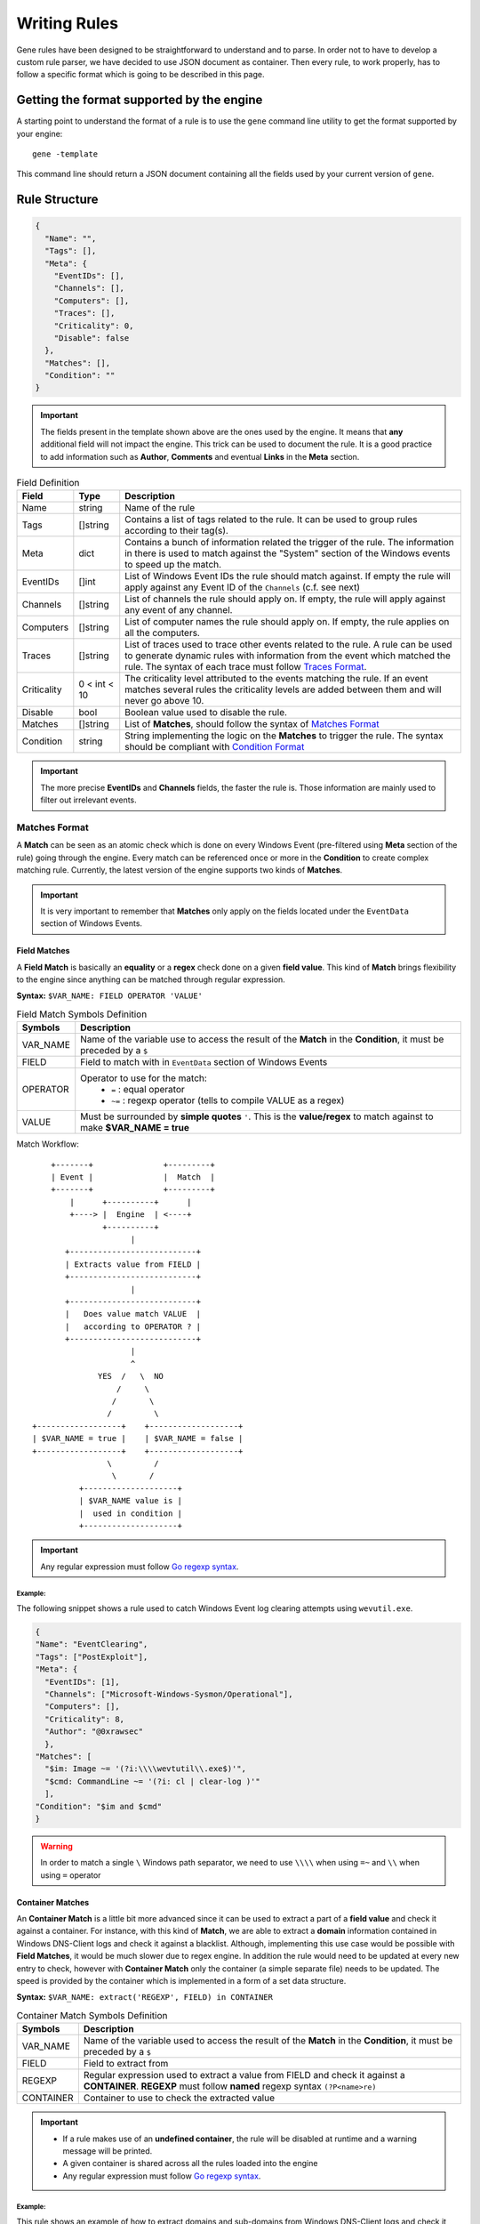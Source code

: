 *************
Writing Rules
*************

Gene rules have been designed to be straightforward to understand and to parse.
In order not to have to develop a custom rule parser, we have decided to use JSON
document as container. Then every rule, to work properly, has to follow a specific
format which is going to be described in this page.

Getting the format supported by the engine
==========================================

A starting point to understand the format of a rule is to use the ``gene`` command
line utility to get the format supported by your engine::

    gene -template

This command line should return a JSON document containing all the fields used
by your current version of ``gene``.

Rule Structure
==============

.. code-block:: JSON

  {
    "Name": "",
    "Tags": [],
    "Meta": {
      "EventIDs": [],
      "Channels": [],
      "Computers": [],
      "Traces": [],
      "Criticality": 0,
      "Disable": false
    },
    "Matches": [],
    "Condition": ""
  }

.. important::
  The fields present in the template shown above are the ones used by the engine.
  It means that **any** additional field will not impact the engine. This
  trick can be used to document the rule. It is a good practice to add information
  such as **Author**, **Comments** and eventual **Links** in the **Meta** section.



.. table:: Field Definition

  +------------+------------+----------------------------------------------------+
  | Field      | Type       | Description                                        |
  +============+============+====================================================+
  | Name       | string     | Name of the rule                                   |
  |            |            |                                                    |
  +------------+------------+----------------------------------------------------+
  | Tags       | []string   |  Contains a list of tags related to the rule. It   |
  |            |            |  can be used to group rules                        |
  |            |            |  according to their tag(s).                        |
  +------------+------------+----------------------------------------------------+
  | Meta       | dict       | Contains a bunch of information related the trigger|
  |            |            | of the rule. The information in there is used to   |
  |            |            | match against the "System" section of the Windows  |
  |            |            | events to speed up the match.                      |
  +------------+------------+----------------------------------------------------+
  | EventIDs   | []int      | List of Windows Event IDs the rule should match    |
  |            |            | against. If empty the rule will apply against any  |
  |            |            | Event ID of the ``Channels`` (c.f. see next)       |
  +------------+------------+----------------------------------------------------+
  | Channels   | []string   | List of channels the rule should apply on. If      |
  |            |            | empty, the rule will apply against any event of any|
  |            |            | channel.                                           |
  +------------+------------+----------------------------------------------------+
  | Computers  | []string   | List of computer names the rule should apply on.   |
  |            |            | If empty, the rule applies on all the computers.   |
  +------------+------------+----------------------------------------------------+
  | Traces     | []string   | List of traces used to trace other events related  |
  |            |            | to the rule. A rule can be used to generate        |
  |            |            | dynamic rules with information from the event which|
  |            |            | matched the rule. The syntax of each trace must    |
  |            |            | follow `Traces Format`_.                           |
  +------------+------------+----------------------------------------------------+
  |Criticality |0 < int < 10| The criticality level attributed to the events     |
  |            |            | matching the rule. If an event matches several     |
  |            |            | rules the criticality levels are added between them|
  |            |            | and will never go above 10.                        |
  +------------+------------+----------------------------------------------------+
  | Disable    | bool       | Boolean value used to disable the rule.            |
  +------------+------------+----------------------------------------------------+
  | Matches    | []string   | List of **Matches**, should follow the syntax of   |
  |            |            | `Matches Format`_                                  |
  +------------+------------+----------------------------------------------------+
  | Condition  | string     | String implementing the logic on the **Matches** to|
  |            |            | trigger the rule. The syntax should be compliant   |
  |            |            | with `Condition Format`_                           |
  +------------+------------+----------------------------------------------------+

.. important::
  The more precise **EventIDs** and **Channels** fields, the faster the rule is.
  Those information are mainly used to filter out irrelevant events.

Matches Format
--------------

A **Match** can be seen as an atomic check which is done on every Windows Event
(pre-filtered using **Meta** section of the rule) going through the engine. Every
match can be referenced once or more in the **Condition** to create complex
matching rule. Currently, the latest version of the engine supports two kinds of
**Matches**.

.. important::
  It is very important to remember that **Matches** only apply on the fields
  located under the ``EventData`` section of Windows Events.

Field Matches
^^^^^^^^^^^^^

A **Field Match** is basically an **equality** or a **regex** check done on a
given **field value**. This kind of **Match** brings flexibility to the engine since
anything can be matched through regular expression.

**Syntax:** ``$VAR_NAME: FIELD OPERATOR 'VALUE'``

.. table:: Field Match Symbols Definition

  +------------+----------------------------------------------------------------+
  | Symbols    | Description                                                    |
  +============+================================================================+
  | VAR_NAME   | Name of the variable use to access the result of the **Match** |
  |            | in the **Condition**, it must be preceded by a ``$``           |
  +------------+----------------------------------------------------------------+
  | FIELD      | Field to match with in ``EventData`` section of Windows Events |
  +------------+----------------------------------------------------------------+
  | OPERATOR   | Operator to use for the match:                                 |
  |            |  * ``=`` : equal operator                                      |
  |            |  * ``~=`` : regexp operator (tells to compile VALUE as a regex)|
  +------------+----------------------------------------------------------------+
  | VALUE      | Must be surrounded by **simple quotes** ``'``. This is the     |
  |            | **value/regex** to match against to make **$VAR_NAME = true**  |
  +------------+----------------------------------------------------------------+


Match Workflow::

            +-------+               +---------+
            | Event |               |  Match  |
            +-------+               +---------+
                |      +----------+      |
                +----> |  Engine  | <----+
                       +----------+
                             |
               +---------------------------+
               | Extracts value from FIELD |
               +---------------------------+
                             |
               +---------------------------+
               |   Does value match VALUE  |
               |   according to OPERATOR ? |
               +---------------------------+
                             |
                             ^
                      YES  /   \  NO
                          /     \
                         /       \
                        /         \
        +------------------+    +-------------------+
        | $VAR_NAME = true |    | $VAR_NAME = false |
        +------------------+    +-------------------+
                        \         /
                         \       /
                  +--------------------+
                  | $VAR_NAME value is |
                  |  used in condition |
                  +--------------------+


.. important::
  Any regular expression must follow `Go regexp syntax <https://golang.org/pkg/regexp/syntax/>`_.

Example:
""""""""

The following snippet shows a rule used to catch Windows Event log clearing attempts
using ``wevutil.exe``.

.. code-block:: JSON

  {
  "Name": "EventClearing",
  "Tags": ["PostExploit"],
  "Meta": {
    "EventIDs": [1],
    "Channels": ["Microsoft-Windows-Sysmon/Operational"],
    "Computers": [],
    "Criticality": 8,
    "Author": "@0xrawsec"
    },
  "Matches": [
    "$im: Image ~= '(?i:\\\\wevtutil\\.exe$)'",
    "$cmd: CommandLine ~= '(?i: cl | clear-log )'"
    ],
  "Condition": "$im and $cmd"
  }

.. warning::
  In order to match a single ``\`` Windows path separator, we need to use ``\\\\``
  when using ``=~`` and ``\\`` when using ``=`` operator

Container Matches
^^^^^^^^^^^^^^^^^

An **Container Match** is a little bit more advanced since it can be used to extract
a part of a **field value** and check it against a container. For
instance, with this kind of **Match**, we are able to extract a **domain** information
contained in Windows DNS-Client logs and check it against a blacklist. Although,
implementing this use case would be possible with **Field Matches**, it
would be much slower due to regex engine. In addition the rule would need to be updated
at every new entry to check, however with **Container Match** only the container
(a simple separate file) needs to be updated. The speed is provided by the
container which is implemented in a form of a set data structure.

**Syntax:** ``$VAR_NAME: extract('REGEXP', FIELD) in CONTAINER``

.. table:: Container Match Symbols Definition

  +------------+----------------------------------------------------------------+
  | Symbols    | Description                                                    |
  +============+================================================================+
  | VAR_NAME   | Name of the variable used to access the result of the **Match**|
  |            | in the **Condition**, it must be preceded by a ``$``           |
  +------------+----------------------------------------------------------------+
  | FIELD      | Field to extract from                                          |
  +------------+----------------------------------------------------------------+
  | REGEXP     | Regular expression used to extract a value from FIELD and check|
  |            | it against a **CONTAINER**. **REGEXP** must follow **named**   |
  |            | regexp syntax ``(?P<name>re)``                                 |
  +------------+----------------------------------------------------------------+
  | CONTAINER  | Container to use to check the extracted value                  |
  +------------+----------------------------------------------------------------+

.. important::
  * If a rule makes use of an **undefined container**, the rule will be disabled
    at runtime and a warning message will be printed.
  * A given container is shared across all the rules loaded into the engine
  * Any regular expression must follow `Go regexp syntax <https://golang.org/pkg/regexp/syntax/>`_.

Example:
""""""""

This rule shows an example of how to extract domains and sub-domains from Windows
DNS-Client logs and check it against a blacklist.

.. code-block:: JSON

  {
  "Name": "BlacklistedDomain",
  "Tags": ["DNS"],
  "Meta": {
    "EventIDs": [],
    "Channels": ["Microsoft-Windows-DNS-Client/Operational"],
    "Computers": [],
    "Criticality": 10,
    "Author": "@0xrawsec",
    "Comment": ""
    },
  "Matches": [
      "$domainBL: extract('(?P<dom>\\w+\\.\\w+$)',QueryName) in blacklist'",
      "$subdomainBL: extract('(?P<sub>\\w+\\.\\w+\\.\\w+$)',QueryName) in blacklist'",
      "$subsubdomainBL: extract('(?P<subsub>\\w+\\.\\w+\\.\\w+\\.\\w+$)',QueryName) in blacklist'"
    ],
  "Condition": "$domainBL or $subdomainBL or $subsubdomainBL"
  }

Traces Format
-------------

A trace is used to generate a new rule **on the fly** derived from both the rule
which triggered and the **Windows Event** which matched. This feature allows
the engine to do some **basic** correlation. The rule generated is very basic
and has a single match.

**Syntax:** ``EVENT_IDS:CHANNELS: NEW_FIELD OPERATOR EVT_VAL_FIELD``

.. table:: Trace Symbols Definition

  +---------------+----------------------------------------------------------------+
  | Symbols       | Description                                                    |
  +===============+================================================================+
  | EVENT_IDS     | Comma separated list of **Windows Event IDs** used to set      |
  |               | EventIDs field of the new rule. If empty, default is to        |
  |               | inherit from **the rule defining the trace**.                  |
  +---------------+----------------------------------------------------------------+
  | CHANNELS      | Comma separated list of **Windows Event Log Channels** used to |
  |               | set **Channels** field of the generated rule. If empty, default|
  |               | is to inherit from **the rule defining the trace**.            |
  +---------------+----------------------------------------------------------------+
  | NEW_FIELD     | **Field name** to use for the **single Match** of the generated|
  |               | rule.                                                          |
  +---------------+----------------------------------------------------------------+
  | OPERATOR      | Operator to use for the match:                                 |
  |               |  * ``=`` : equal operator                                      |
  |               |  * ``~=`` : regexp operator (tells to compile VALUE as a regex)|
  +---------------+----------------------------------------------------------------+
  | EVT_VAL_FIELD | Name of the field in the matching **Windows Event** to extract |
  |               | the value from and used as **VALUE** in the generated rule     |
  +---------------+----------------------------------------------------------------+

.. important ::
  Keywords ``any``, ``ANY`` or ``*`` can be used instead  of comma separated list
  in **EVENT_IDS** and **CHANNELS** to respectively apply trace on any Event ID
  and any Channel.

The concept behind the traces is maybe a little bit hard to get (and also to explain).
That is why, in the following snippet, I have tried to show what a generated rule
from a trace would look like.

.. code-block:: JSON

  {
    "Name": "GENERATED_NAME",
    "Tags": ["inherited from triggering rule"],
    "Meta": {
      "EventIDs": ["inherited from triggering rule OR set from trace"],
      "Channels": ["inherited from triggering rule OR set from trace"],
      "Computers": ["inherited from triggering rule"],
      "Traces": [
        "inherited from triggering rule"
      ],
      "Criticality": "inherited from triggering rule",
    },
    "Matches": [
      "$m: NEW_FIELD OPERATOR 'ValueOf(CUR_FIELD) extracted from Matching Event'",
    ],
    "Condition": "$m"
  }

.. warning::
  * Traces generation is not enabled by default by the engine, in order to enable
    it, use the ``-trace`` command line switch
  * When trace mode is enabled, many rules can be generated at runtime and the
    engine will by design become slower since **any Windows Event** matches
    **any** rule loaded.
  * If **X** number of traces is defined, **X** rules will be generated at runtime when
    **trace mode** is enabled and the rule matches a **Windows Event**

Example:
^^^^^^^^

The following rule will generate rules to trace **any Event ID** from channel
**Microsoft-Windows-Sysmon/Operational** where either the **ProcessGuid** or
**ParentProcessGuid** is equal to the **ProcessGuid** of the event which triggered the
rule.

.. code-block:: JSON

  {
    "Name": "MaliciousLsassAccess",
    "Tags": ["Mimikatz", "Credentials", "Lsass"],
    "Meta": {
      "EventIDs": [10],
      "Channels": ["Microsoft-Windows-Sysmon/Operational"],
      "Computers": [],
      "Traces": [
        "*::ProcessGuid = ProcessGuid",
        "*::ParentProcessGuid = ProcessGuid"
      ],
      "Criticality": 10,
      "Author": "0xrawsec"
    },
    "Matches": [
      "$ct: CallTrace ~= 'UNKNOWN'",
      "$lsass: TargetImage ~= '(?i:\\\\lsass\\.exe$)'"
    ],
    "Condition": "$lsass and $ct"
  }

Condition Format
----------------

A condition applies a logic to the different **Matches** defined in the rule.
If the result of the computation of the **Condition** is **true** the event is
considered as matching the rule.

.. table:: Allowed Symbols in Condition

  +---------+----------------------------------------------------------------+
  | Symbols | Description                                                    |
  +=========+================================================================+
  | ``$var``| Variable referencing a **Match**                               |
  +---------+----------------------------------------------------------------+
  | ``()``  | Used to group / prioritize some logical expressions            |
  +---------+----------------------------------------------------------------+
  | ``!``   | Negates a **Match** or a grouped expression                    |
  +---------+----------------------------------------------------------------+
  | ``AND`` | AND logical operator                                           |
  +---------+                                                                |
  | ``and`` |                                                                |
  +---------+                                                                |
  | ``&&``  |                                                                |
  +---------+----------------------------------------------------------------+
  | ``OR``  | OR logical operator                                            |
  +---------+                                                                |
  | ``or``  |                                                                |
  +---------+                                                                |
  | ``||``  |                                                                |
  +---------+----------------------------------------------------------------+

.. important::
  For every **Windows Event** tested against a rule the **Condition** is evaluated in real
  time **from left to right**. As a consequence, the order of the variables to
  check might have a small impact on the rule performances. For more efficiency
  always try to put the more restrictive ones first.


Example:
^^^^^^^^

The following rule is used to match suspicious explicit network logons, we can
see an example of an advanced condition.

.. code-block:: JSON

  {
  "Name": "ExplicitNetworkLogon",
  "Tags": ["Lateral", "Security"],
  "Meta": {
    "EventIDs": [4624],
    "Channels": ["Security"],
    "Computers": [],
    "Criticality": 5,
    "Author": "@0xrawsec"
    },
  "Matches": [
  	"$logt: LogonType = '3'",
  	"$user: TargetUserName = 'ANONYMOUS LOGON'",
  	"$iplh1: IpAddress = '-'",
  	"$iplh2: IpAddress = '127.0.0.1'",
  	"$enddol: TargetUserName ~= '\\$$'"
    ],
  "Condition": "$logt and !($user or $iplh1 or $iplh2 or $enddol)"
  }
